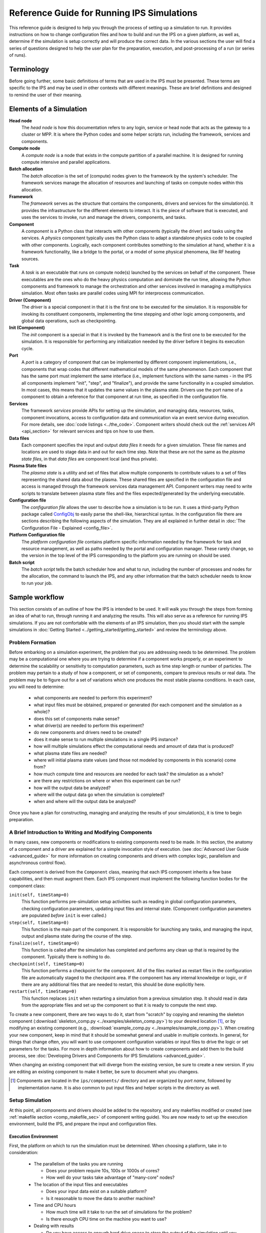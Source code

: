 Reference Guide for Running IPS Simulations
===========================================

This reference guide is designed to help you through the process of setting up a simulation to run.  It provides instructions on how to change configuration files and how to build and run the IPS on a given platform, as well as, determine if the simulation is setup correctly and will produce the correct data.  In the various sections the user will find a series of questions designed to help the user plan for the preparation, execution, and post-processing of a run (or series of runs).

------------
Terminology
------------

Before going further, some basic definitions of terms that are used in the IPS must be presented.  These terms are specific to the IPS and may be used in other contexts with different meanings.  These are brief definitions and designed to remind the user of their meaning.

-------------------------
Elements of a Simulation
-------------------------

**Head node**
  The *head node* is how this documentation refers to any login, service or head node that acts as the gateway to a cluster or MPP.  It is where the Python codes and some helper scripts run, including the framework, services and components.

**Compute node**
  A *compute node* is a node that exists in the compute partition of a parallel machine.  It is designed for running compute intensive and parallel applications.

**Batch allocation**
  The *batch allocation* is the set of (compute) nodes given to the framework by the system's scheduler.  The framework services manage the allocation of resources and launching of tasks on compute nodes within this allocation.

**Framework**
  The *framework* serves as the structure that contains the components, drivers and services for the simulation(s).  It provides the infrastructure for the different elements to interact.  It is the piece of software that is executed, and uses the services to invoke, run and manage the drivers, components, and tasks.

**Component**
  A *component* is a Python class that interacts with other components (typically the driver) and tasks using the services.  A *physics* component typically uses the Python class to adapt a standalone physics code to be coupled with other components.  Logically, each component contributes something to the simulation at hand, whether it is a framework functionality, like a bridge to the portal, or a model of some physical phenomena, like RF heating sources.

**Task**
  A *task* is an executable that runs on compute node(s) launched by the services on behalf of the component.  These executables are the ones who do the heavy physics computation and dominate the run time, allowing the Python components and framework to manage the orchestration and other services involved in managing a multiphysics simulation.  Most often tasks are parallel codes using MPI for interprocess communication.

**Driver (Component)**
  The *driver* is a special component in that it is the first one to be executed for the simulation.  It is responsible for invoking its constituent components, implementing the time stepping and other logic among components, and global data operations, such as checkpointing.

**Init (Component)**
  The *init* component is a special in that it is invoked by the framework and is the first one to be executed for the simulation.  It is responsible for performing any initialization needed by the driver before it begins its execution cycle.

**Port**
  A *port* is a category of component that can be implemented by different component implementations, i.e., components that wrap codes that different mathematical models of the same phenomenon.  Each component that has the same port must implement the same interface (i.e., implement functions with the same names - in the IPS all components implement "init", "step", and "finalize"), and provide the same functionality in a coupled simulation.  In most cases, this means that it updates the same values in the plasma state.  Drivers use the port name of a component to obtain a reference for that component at run time, as specified in the configuration file.

**Services**
  The framework *services* provide APIs for setting up the simulation, and managing data, resources, tasks, component invocations, access to configuration data and communication via an event service during execution.  For more details, see :doc:`code listings <../the_code>`.  Component writers should check out the :ref:`services API <api_section>` for relevant services and tips on how to use them.

**Data files**
  Each component specifies the input and output *data files* it needs for a given simulation.  These file names and locations are used to stage data in and out for each time step.  Note that these are not the same as the *plasma state files*, in that *data files* are component local (and thus private).

**Plasma State files**
  The *plasma state* is a utility and set of files that allow multiple components to contribute values to a set of files representing the shared data about the plasma.  These shared files are specified in the configuration file and access is managed through the framework services data management API.  Component writers may need to write scripts to translate between plasma state files and the files expected/generated by the underlying executable.

**Configuration file**
  The *configuration file* allows the user to describe how a simulation is to be run.  It uses a third-party Python package called ConfigObj_ to easily parse the shell-like, hierarchical syntax.  In the configuration file there are sections describing the following aspects of the simulation.  They are all explained in further detail in :doc:`The Configuration File - Explained <config_file>`.

**Platform Configuration file**
  The *platform configuration file* contains platform specific information needed by the framework for task and resource management, as well as paths needed by the portal and configuration manager.  These rarely change, so the version in the top level of the IPS corresponding to the platform you are running on should be used.

**Batch script**
  The *batch script* tells the batch scheduler how and what to run, including the number of processes and nodes for the allocation, the command to launch the IPS, and any other information that the batch scheduler needs to know to run your job.

.. _ConfigObj: http://www.voidspace.org.uk/python/configobj.html

----------------
Sample workflow
----------------

This section consists of an outline of how the IPS is intended to be used.  It will walk you through the steps from forming an idea of what to run, through running it and analyzing the results.  This will also serve as a reference for running IPS simulations.  If you are not comfortable with the elements of an IPS simulation, then you should start with the sample simulations in :doc:`Getting Started <../getting_started/getting_started>` and review the terminology above.

:::::::::::::::::
Problem Formation
:::::::::::::::::

Before embarking on a simulation experiment, the problem that you are addressing needs to be determined.  The problem may be a computational one where you are trying to determine if a component works properly, or an experiment to determine the scalability or sensitivity to computation parameters, such as time step length or number of particles.  The problem may pertain to a study of how a component, or set of components, compare to previous results or real data.  The problem may be to figure out for a set of variations which one produces the most stable plasma conditions.  In each case, you will need to determine:

  * what components are needed to perform this experiment?
  * what input files must be obtained, prepared or generated (for each component and the simulation as a whole)?
  * does this set of components make sense?
  * what driver(s) are needed to perform this experiment?
  * do new components and drivers need to be created?
  * does it make sense to run multiple simulations in a single IPS instance?
  * how will multiple simulations effect the computational needs and amount of data that is produced?
  * what plasma state files are needed?
  * where will initial plasma state values (and those not modeled by components in this scenario) come from?
  * how much compute time and resources are needed for each task? the simulation as a whole?
  * are there any restrictions on where or when this experiment can be run?
  * how will the output data be analyzed?
  * where will the output data go when the simulation is completed?
  * when and where will the output data be analyzed?

Once you have a plan for constructing, managing and analyzing the results of your simulation(s), it is time to begin preparation.

:::::::::::::::::::::::::::::::::::::::::::::::::::::::::
A Brief Introduction to Writing and Modifying Components
:::::::::::::::::::::::::::::::::::::::::::::::::::::::::

In many cases, new components or modifications to existing components need to be made.  In this section, the anatomy of a component and a driver are explained for a simple invocation style of execution. (see :doc:`Advanced User Guide <advanced_guide>` for more information on creating components and drivers with complex logic, parallelism and asynchronous control flow).

Each component is derived from the ``Component`` class, meaning that each IPS component inherits a few base capabilities, and then must augment them.  Each IPS component must implement the following function bodies for the component class:

``init(self, timeStamp=0)``
  This function performs pre-simulation setup activities such as reading in global configuration parameters, checking configuration parameters, updating input files and internal state.  (Component configuration parameters are populated *before* ``init`` is ever called.)

``step(self, timeStamp=0)``
  This function is the main part of the component.  It is responsible for launching any tasks, and managing the input, output and plasma state during the course of the step.

``finalize(self, timeStamp=0)``
  This function is called after the simulation has completed and performs any clean up that is required by the component.  Typically there is nothing to do.

``checkpoint(self, timeStamp=0)``
  This function performs a checkpoint for the component.  All of the files marked as restart files in the configuration file are automatically staged to the checkpoint area.  If the component has any internal knowledge or logic, or if there are any additional files that are needed to restart, this should be done explicitly here.

``restart(self, timeStamp=0)``
  This function replaces ``init`` when restarting a simulation from a previous simulation step.  It should read in data from the appropriate files and set up the component so that it is ready to compute the next step.

To create a new component, there are two ways to do it, start from "scratch" by copying and renaming the skeleton component (:download:`skeleton_comp.py <../examples/skeleton_comp.py>`) to your desired location [#]_, or by modifying an existing component (e.g., :download:`example_comp.py <../examples/example_comp.py>`).  When creating your new component, keep in mind that it should be somewhat general and usable in multiple contexts.  In general, for things that change often, you will want to use component configuration variables or input files to drive the logic or set parameters for the tasks.  For more in depth information about how to create components and add them to the build process, see :doc:`Developing Drivers and Components for IPS Simulations <advanced_guide>`.

When changing an existing component that will diverge from the existing version, be sure to create a new version.  If you are editing an existing component to make it better, be sure to document what you changexs.

.. [#] Components are located in the ``ips/components/`` directory and are organized by *port name*, followed by implementation name.  It is also common to put input files and helper scripts in the directory as well.

:::::::::::::::::
Setup Simulation
:::::::::::::::::

At this point, all components and drivers should be added to the repository, and any makefiles modified or created (see :ref:`makefile section <comp_makefile_sec>` of component writing guide).  You are now ready to set up the execution environment, build the IPS, and prepare the input and configuration files.

^^^^^^^^^^^^^^^^^^^^^^
Execution Environment
^^^^^^^^^^^^^^^^^^^^^^

First, the platform on which to run the simulation must be determined.  When choosing a platform, take in to consideration:

  * The parallelism of the tasks you are running

    * Does your problem require 10s, 100s or 1000s of cores?
    * How well do your tasks take advantage of "many-core" nodes?

  * The location of the input files and executables

    * Does your input data exist on a suitable platform?
    * Is it reasonable to move the data to another machine?

  * Time and CPU hours

    * How much time will it take to run the set of simulations for the problem?  
    * Is there enough CPU time on the machine you want to use?

  * Dealing with results

    * Do you have access to enough hard drive space to store the output of the simulation until you have the time to analyze and condense it?

Once you have chosen a suitable platform, you may build the IPS like so::

  host ~ > cd <path to ips>
  host ips > . swim.bashrc.<machine_name>
  host ips > svn up
  host ips > make clean
  host ips > cp config/makeconfig.<machine_name> config/makeconfig.local
  host ips > make
  host ips > make install

Second, construct input files or edit the appropriate ones for your simulation.  This step is highly dependent on your simulation, but make sure that you check for the following things (and recheck after constructing the configuration file!):

  * Does each component have all the input files it needs?
  * Are there any global initial files, and are they present?  (This includes any plasma state and non-plasma state files.)
  * For each component input file: Are the values present, valid, and consistent?
  * For the collection of files for each component: Are the values present, valid, and consistent?
  * For the collection of files for each simulation: Are the values present, valid, and consistent?
  * Do the components model all of the targeted domain and phenomena of the experiment?
  * Does the driver use the components you expect? 
  * Does the driver implement the data dependencies between the components as you wish?

Third, you must construct the configuration file.  It is helpful to start with a configuration file that is related to the experiment you are working on, or you may start from the example configuration file, and edit it from there.  Some configuration file values are user specific, some are platform specific, and others are simulation or component specific.  It may be helpful to save your personal versions on each machine in your home directory or some other persistent storage location for reuse and editing.  These tend not to be good files to keep in subversion, however there are some examples in the example directory to get you started.  The most common and required configuration file entries are explained here.  For more a more complete description of the configuration options, see :doc:`The Configuration File - Explained<config_file>`.

* User Data Section::

    USER_W3_DIR = <location of your web directory on this platform>
    USER_W3_BASEURL = <URL of your space on the portal>
    USER = <user name>          # Optional, if missing the unix username is used 
  
  Set these values to the www directory you created for your own runs, a matching url for the portal to store your run info, and your user name (this is used on the portal to identify simulations you run).  These should be the same for all of your runs on a given platform.

* Simulation Info Section::

    RUN_ID = <short name of run>
    TOKAMAK_ID = <name of the tokamak>
    SHOT_NUMBER = 1
    ...
    SIM_NAME = ${RUN_ID}_${SHOT_NUMBER}

    OUTPUT_PREFIX =

    IPS_ROOT = <location of built ips>
    SIM_ROOT = <location of output tree>

    RUN_COMMENT = <used by portal to help identify what ran and why>
    TAG = <grouping string>
    ...
    SIMULATION_MODE = NORMAL
    RESTART_TIME =
    RESTART_ROOT = ${SIM_ROOT}

  In this section the simulation is described and key locations are specified.  *RUN_COMMENT* and *TAG*, along with *RUN_ID*, *TOKAMAK_ID*, and *SHOT_NUMBER* are used by the portal to describe this simulation.  *RUN_ID*, *TOKAMAK_ID*, and *SHOT_NUMBER* are commonly used to construct the *SIM_NAME*, which is often used in as the directory name of the *SIM_ROOT*.  The *IPS_ROOT* is the top-level of the IPS source tree that you are using to execute this simulation.  And finally, the *SIMULATION_MODE* and related items identify the simulation as a *NORMAL* or *RESTART* run.

* Logging Section::

    LOG_FILE = ${RUN_ID}_sim.log
    LOG_LEVEL = DEBUG | WARN | INFO | CRITICAL

  The logging section defines the name of the log file and the default level of logging for the simulation.  The log file for the simulation will contain all logging messages generated by the components in this simulation.  Logging messages from the framework and services will be written to the framework log file.  The *LOG_LEVEL* may be the following and may differ from the framework log level (in order of most verbose to least) [#]_: 
  
  * *DEBUG* - all messages are produced, including debugging messages to help diagnose problems.  Use this setting for debugging runs only.
  * *INFO* - these are messages stating what is happening, as opposed to what is going wrong.  Use this logging level to get an idea of how the different pieces of the simulation interact, without extraneous messages from the debugging level.
  * *WARN* - these messages are produced when the framework or component expects different conditions, but has an alternative behavior or default value that is also valid.  In most cases these messages are harmless, but may indicate a behavior that is different than expected.  This is the most common logging level.
  * *ERROR* - conditions that throw exceptions typically also produce an error message through the logging mechanism, however not all errors result in the failure of a component or the framework.
  * *CRITICAL* - only messages about fatal errors are produced.  Use this level when using a well known and reliable simulation.

* Plasma State Section::

    PLASMA_STATE_WORK_DIR = ${SIM_ROOT}/work/plasma_state

    # Config variables defining simulation specific names for plasma state files    
    CURRENT_STATE = ${SIM_NAME}_ps.cdf
    PRIOR_STATE = ${SIM_NAME}_psp.cdf
    NEXT_STATE = ${SIM_NAME}_psn.cdf
    CURRENT_EQDSK = ${SIM_NAME}_ps.geq
    CURRENT_CQL = ${SIM_NAME}_ps_CQL.dat
    CURRENT_DQL = ${SIM_NAME}_ps_DQL.nc
    CURRENT_JSDSK = ${SIM_NAME}_ps.jso

    # List of files that constitute the plasma state              
    PLASMA_STATE_FILES1 = ${CURRENT_STATE} ${PRIOR_STATE} ${NEXT_STATE} ${CURRENT_EQDSK}
    PLASMA_STATE_FILES2 = ${CURRENT_CQL} ${CURRENT_DQL} ${CURRENT_JSDSK}
    PLASMA_STATE_FILES = ${PLASMA_STATE_FILES1} ${PLASMA_STATE_FILES2}


  Specifies the naming convention for the plasma state files so the framework and components can manipulate and reference them in the config file and during execution.  The initial file locations are also specified here.

* Ports Section::

    [PORTS]
        NAMES = INIT DRIVER MONITOR EPA RF_IC NB FUS

    # Required ports - DRIVER and INIT       
        [[DRIVER]]
            IMPLEMENTATION = GENERIC_DRIVER

        [[INIT]]
            IMPLEMENTATION = minimal_state_init
    # Physics ports                                                                
       [[RF_IC]]
           IMPLEMENTATION = model_RF_IC

       [[FP]]
           IMPLEMENTATION = minority_model_FP

       [[FUS]]
           IMPLEMENTATION = model_FUS

       [[NB]]
           IMPLEMENTATION = model_NB

       [[EPA]]
           IMPLEMENTATION = model_EPA

       [[MONITOR]]
           IMPLEMENTATION = monitor_comp_4

  The ports section specifies which ports are included in the simulation and which implementation of the port is to be used.  Note that a *DRIVER* must be specified, and a warning will be issued if there is no *INIT* component present at start up.  The value of *IMPLEMENTATION* for a given port *must* correspond to a component description below.

* Component Configuration Section::

    [<component name>]
        CLASS = <port name>
        SUB_CLASS = <type of component>
        NAME = <class name of component implementation>
        NPROC = <# of procs for task invocations>
        BIN_PATH = ${IPS_ROOT}/bin
        INPUT_DIR = ${DATA_TREE_ROOT}/<location of input directory>
            INPUT_FILES = <input files for each step>
            OUTPUT_FILES = <output files to be archived>
            PLASMA_STATE_FILES = ${CURRENT_STATE} ${NEXT_STATE} ${CURRENT_EQDSK}
            RESTART_FILES = ${INPUT_FILES} <extra state files>
        SCRIPT = ${BIN_PATH}/<component implementation>

  For each component, fill in or modify the entry to match the locations of the input, output, plasma state, and script locations.  Also, be sure to check the *NPROC* entry to suit the problem size and scalability of the executable, and add any component specific entries that the component implementation calls for.  The data tree is a SWIM-public area where simulation input data can be stored.  It allows multiple users to access the same data and have reasonable assurance that they are indeed using the same versions.  On franklin the data tree root is ``/project/projectdirs/m876/data/``, and on stix it is ``/p/swim1/data/``.  The plasma state files must be part of the simulation plasma state.  It may be a subset if there are files that are not needed by the component on each step.  Additional component-specific entries can also appear here to signal a piece of logic or set a data value.

* Checkpoint Section::

    [CHECKPOINT]
       MODE = WALLTIME_REGULAR
       WALLTIME_INTERVAL = 15
       NUM_CHECKPOINT = 2
       PROTECT_FREQUENCY = 5

This section specifies the checkpoint policy you would like enforced for this simulation, and the corresponding parameters to control the frequency and number of checkpoints taken.  See the comments in the same configuration file or the configuration file :doc:`documentation <config_file>`.  If you are debugging or running a component or simulation for the first time, it is a good idea to take frequent checkpoints until you are confident that the simulation will run properly.

* Time Loop Section::

    [TIME_LOOP]
        MODE = REGULAR
        START = 0.0
        FINISH = 20.0
        NSTEP = 5

  This section sets up the time loop to help the driver manage the time progression of the simulation.  If you are debugging or running a component or simulation for the first time, it is a good idea to take very few steps until you are confident that the simulation will run properly.

Lastly, double-check that your input files and config file are both self-consistent and make physics sense.

.. [#] For more information and guidance about how the Python logging module works, see the Python logging module `tutorial  <http://docs.python.org/howto/logging.html>`_.

::::::::::::::::::::::::::::::::::
Run Simulation
::::::::::::::::::::::::::::::::::

Now, that you have everything set up, it is time to construct the batch script to launch the IPS.  Just like the configuration files, this is something that tends to be user specific and platform specific, so it is a good idea to keep local copy in a persistant directory on each platform you tend to use for easy modification.

As an example, here is a skeleton of a batch script for Franklin::

  #! /bin/bash
  #PBS -A <project code for accounting>
  #PBS -N <name of simulation>
  #PBS -j oe                            # joins stdout and stderr
  #PBS -l walltime=0:6:00
  #PBS -l mppwidth=<number of *cores* needed>
  #PBS -q <queue to submit job to>
  #PBS -S /bin/bash                                               
  #PBS -V                                                              

  IPS_ROOT=<location of IPS root>
  cd $PBS_O_WORKDIR
  umask=0222

  $IPS_ROOT/bin/ips [--config=<config file>]+ \  
    		     --platform=$IPS_ROOT/franklin.conf \
		     --log=<name of log file> \
		    [--debug]  \
		    [--nodes=<number of nodes in this allocation>] \
		    [--ppn=<number of processes per node for this allocation>] 

Note that you can only run one instance of the IPS per batch submission, however you may run multiple simulations in the same batch allocation by specifying multiple ``--config=<config file>`` entries on the command line.  Each config file must have a unique file name, and *SIM_ROOT*.  The different simulations will share the resources in the allocation, in many cases improving the resource efficiency, however this may make the execution time of each individual simulation a bit longer due to waiting on resources.

The IPS also needs information about the platform it is running on (``--platform=$IPS_ROOT/franklin.conf``) and a log file (``--logfile=<name of log file>``)for the framework output.  Platform files for commonly used platforms are provided in the top-level of the ips directory.  It is strongly recommended that you use the appropriate one for launching IPS runs.  See :doc:`platform` for more information on how to use or create these files.

Lastly, there are some optional command line arguments that you may use.  ``--debug`` will turn on debugging information from the framework.  ``--nodes`` and ``--ppn`` allow the user to manually set the number of nodes and processes per node for the framework.  This will override any detection by the framework and should be used with caution.  It is, however, a convenient way to run the ips on a machine without a batch scheduler. 

Once your job is running, you can watch their progress on the `portal  <http://swim.gat.com:8080/display/>`_.  Note that each *simulation* will appear on the portal, so multiple simulation jobs will look like multiple simulations that all started around the same time.

::::::::::::::::::::::::::::::::::
Analysis and/or Debugging
::::::::::::::::::::::::::::::::::

Once your run (or set of runs) is done, it is time to look at the output.  First, we will examine the structure of the output tree:

  *${SIM_ROOT}/*

    *${PORTAL_RUNID}*

      File containing the portal run ids that are associated with this directory.  There can be more than one.

    *<platform config file>*

    *<simulation configuration files>*
   
      Each simulation configuration file that used this sim root.

    *restart/*

      *<each checkpoint>/*

        *<each component>/*

          Directory containing the restart files for this checkpoint

    *simulation_log/*

      Directory containing the event log for each runid.

    *simulation_results/*
    
      *<each time step>/*

        *components/*
	
	  *<each component>/*

	    Directory containing the output files for the given component at the given step.

      *<each component>/*

        Directory containing the output files for each step.  File names are appended with the time step to avoid collisions. 

    *simulation_setup/*

      *<each component>/*

        Directory containing the input files from the beginning of the simulation.

    *work/*

      *<each component>/*

        Directory where the component computes from time step to time step.  Leftover input and output files from the last step will be present at the end of the simulation.

There are a few tools for visualizing (and light analysis) of a run or set of runs:

* Portal web interface to PCMF: This tool is a web interface to the PCMF tool (see below).  It has recently been integrated into the portal for quick and remote viewing.  For more in depth analysis, viewing and printing of graphs from the monitor component, use the more powerful standalone version of PCMF.
* PCMF: A tool to Plot and Compare multiple Monitor Files (``ips/components/monitor/monitor_4/PCMF.py``) is the local Python version of the web tool.  It uses Matplotlib to generate plots of the different values in the plasma state over the course of the simulation.  It also allows you to generate graphs for more than one set of monitor files.  Examples and instructions are located in the repo and are coming soon to this documentation.
* ELVis: This tool graphs values from netCDF (plasma state) files through a web browser plugin or using the Java client.

Using these utilities, your own scripts or manual inspection results can be analyzed, or bugs found.  Debugging a coupled simulation is more complicated than debugging a standalone code.  Here are some things to consider when a problem is encountered:

* Problems using the framework

  * Was an exception thrown?  If so, what was it and where did it come from?  If you don't understand the exception, talk to a framework developer.
  * Was something missing in the configuration file?
  * Were the components invoked and tasks launched as expected?
  * Did you use the proper implementation of the component and executable?
  * Was your compute environment/permissions/batch allocation set up properly?

* Data between components

  * Does each component update all the values in the plasma state it needs to?
  * Does each component update all output files it uses internally properly?
  * Are the components updating the plasma state in the right order?

* Physics code problem

  * Did a task return an error code?
  * Does the component check for a bad return code and handle it properly?
  * Is the code that is launched have the proper command line arguments?
  * Are the input and output files properly adapted to the executable?
  * Does the executable fail in standalone mode?
  * Was the executable built properly?
  * Were all necessary input and source files found?

If you are working out a problem, it is always good to:

* Turn on debugging output using the ``--debug`` flag on the command line, and setting the LOG_LEVEL in the configuration file to DEBUG.
* Turn on debugging output in physics codes to see what is going on during each task.
* Use frequent checkpoints to restart close to where the problem starts.
* Reduce the number of time steps to the minimum needed to produce the problem.
* Only change one thing before rerunning the simulation to determine what fixes the problem.

